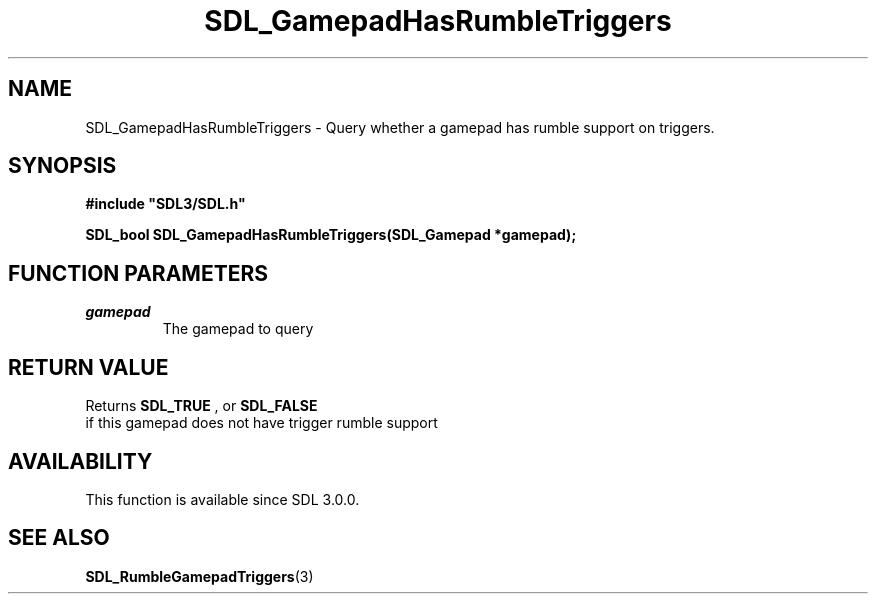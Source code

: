 .\" This manpage content is licensed under Creative Commons
.\"  Attribution 4.0 International (CC BY 4.0)
.\"   https://creativecommons.org/licenses/by/4.0/
.\" This manpage was generated from SDL's wiki page for SDL_GamepadHasRumbleTriggers:
.\"   https://wiki.libsdl.org/SDL_GamepadHasRumbleTriggers
.\" Generated with SDL/build-scripts/wikiheaders.pl
.\"  revision 60dcaff7eb25a01c9c87a5fed335b29a5625b95b
.\" Please report issues in this manpage's content at:
.\"   https://github.com/libsdl-org/sdlwiki/issues/new
.\" Please report issues in the generation of this manpage from the wiki at:
.\"   https://github.com/libsdl-org/SDL/issues/new?title=Misgenerated%20manpage%20for%20SDL_GamepadHasRumbleTriggers
.\" SDL can be found at https://libsdl.org/
.de URL
\$2 \(laURL: \$1 \(ra\$3
..
.if \n[.g] .mso www.tmac
.TH SDL_GamepadHasRumbleTriggers 3 "SDL 3.0.0" "SDL" "SDL3 FUNCTIONS"
.SH NAME
SDL_GamepadHasRumbleTriggers \- Query whether a gamepad has rumble support on triggers\[char46]
.SH SYNOPSIS
.nf
.B #include \(dqSDL3/SDL.h\(dq
.PP
.BI "SDL_bool SDL_GamepadHasRumbleTriggers(SDL_Gamepad *gamepad);
.fi
.SH FUNCTION PARAMETERS
.TP
.I gamepad
The gamepad to query
.SH RETURN VALUE
Returns 
.BR SDL_TRUE
, or 
.BR SDL_FALSE
 if this gamepad
does not have trigger rumble support

.SH AVAILABILITY
This function is available since SDL 3\[char46]0\[char46]0\[char46]

.SH SEE ALSO
.BR SDL_RumbleGamepadTriggers (3)
